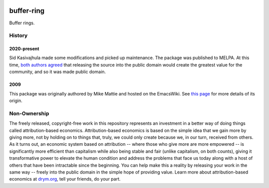 .. image:: https://github.com/countvajhula/buffer-ring/actions/workflows/test.yml/badge.svg
    :target: https://github.com/countvajhula/buffer-ring/actions

.. image:: https://coveralls.io/repos/github/countvajhula/buffer-ring/badge.svg?branch=master
    :target: https://coveralls.io/github/countvajhula/buffer-ring?branch=master

.. image:: https://melpa.org/packages/buffer-ring-badge.svg
    :alt: MELPA
    :target: https://melpa.org/#/buffer-ring

.. image:: https://stable.melpa.org/packages/buffer-ring-badge.svg
    :alt: MELPA Stable
    :target: https://stable.melpa.org/#/buffer-ring

buffer-ring
===========
Buffer rings.

History
-------

2020-present
~~~~~~~~~~~~
Sid Kasivajhula made some modifications and picked up maintenance. The package was published to MELPA. At this time, `both authors agreed <https://github.com/coderofmattie/dynamic-ring/pull/1>`__ that releasing the source into the public domain would create the greatest value for the community, and so it was made public domain.

2009
~~~~
This package was originally authored by Mike Mattie and hosted on the EmacsWiki. See `this page <https://www.emacswiki.org/emacs/BufferRing>`__ for more details of its origin.

Non-Ownership
-------------

The freely released, copyright-free work in this repository represents an investment in a better way of doing things called attribution-based economics. Attribution-based economics is based on the simple idea that we gain more by giving more, not by holding on to things that, truly, we could only create because we, in our turn, received from others. As it turns out, an economic system based on attribution -- where those who give more are more empowered -- is significantly more efficient than capitalism while also being stable and fair (unlike capitalism, on both counts), giving it transformative power to elevate the human condition and address the problems that face us today along with a host of others that have been intractable since the beginning. You can help make this a reality by releasing your work in the same way -- freely into the public domain in the simple hope of providing value. Learn more about attribution-based economics at `drym.org <https://drym.org>`_, tell your friends, do your part.
